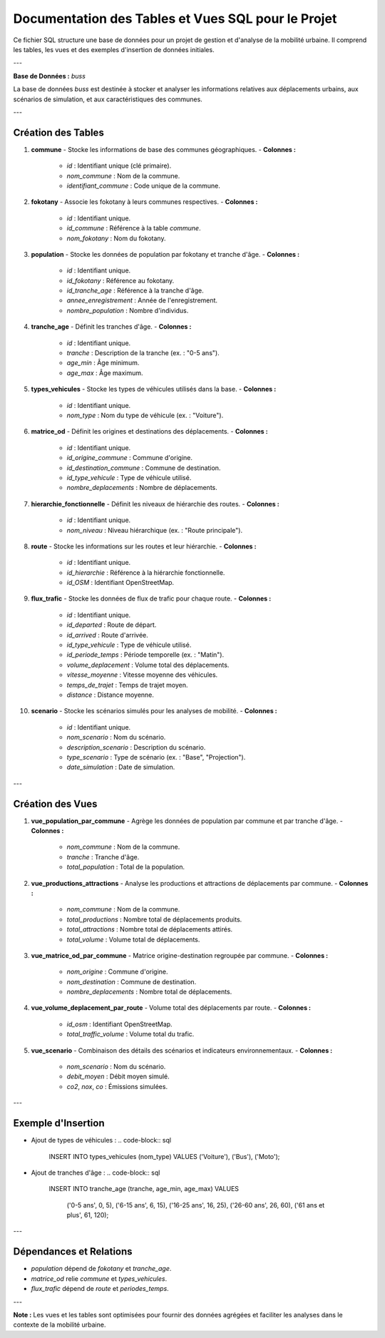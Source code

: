 =====================================================
Documentation des Tables et Vues SQL pour le Projet
=====================================================

Ce fichier SQL structure une base de données pour un projet de gestion et d'analyse de la mobilité urbaine. Il comprend les tables, les vues et des exemples d'insertion de données initiales.

---

**Base de Données :** `buss`

La base de données `buss` est destinée à stocker et analyser les informations relatives aux déplacements urbains, aux scénarios de simulation, et aux caractéristiques des communes.

---

**Création des Tables**
-----------------------

1. **commune**
   - Stocke les informations de base des communes géographiques.
   - **Colonnes :**
     - `id` : Identifiant unique (clé primaire).
     - `nom_commune` : Nom de la commune.
     - `identifiant_commune` : Code unique de la commune.

2. **fokotany**
   - Associe les fokotany à leurs communes respectives.
   - **Colonnes :**
     - `id` : Identifiant unique.
     - `id_commune` : Référence à la table `commune`.
     - `nom_fokotany` : Nom du fokotany.

3. **population**
   - Stocke les données de population par fokotany et tranche d'âge.
   - **Colonnes :**
     - `id` : Identifiant unique.
     - `id_fokotany` : Référence au fokotany.
     - `id_tranche_age` : Référence à la tranche d'âge.
     - `annee_enregistrement` : Année de l'enregistrement.
     - `nombre_population` : Nombre d'individus.

4. **tranche_age**
   - Définit les tranches d'âge.
   - **Colonnes :**
     - `id` : Identifiant unique.
     - `tranche` : Description de la tranche (ex. : "0-5 ans").
     - `age_min` : Âge minimum.
     - `age_max` : Âge maximum.

5. **types_vehicules**
   - Stocke les types de véhicules utilisés dans la base.
   - **Colonnes :**
     - `id` : Identifiant unique.
     - `nom_type` : Nom du type de véhicule (ex. : "Voiture").

6. **matrice_od**
   - Définit les origines et destinations des déplacements.
   - **Colonnes :**
     - `id` : Identifiant unique.
     - `id_origine_commune` : Commune d'origine.
     - `id_destination_commune` : Commune de destination.
     - `id_type_vehicule` : Type de véhicule utilisé.
     - `nombre_deplacements` : Nombre de déplacements.

7. **hierarchie_fonctionnelle**
   - Définit les niveaux de hiérarchie des routes.
   - **Colonnes :**
     - `id` : Identifiant unique.
     - `nom_niveau` : Niveau hiérarchique (ex. : "Route principale").

8. **route**
   - Stocke les informations sur les routes et leur hiérarchie.
   - **Colonnes :**
     - `id` : Identifiant unique.
     - `id_hierarchie` : Référence à la hiérarchie fonctionnelle.
     - `id_OSM` : Identifiant OpenStreetMap.

9. **flux_trafic**
   - Stocke les données de flux de trafic pour chaque route.
   - **Colonnes :**
     - `id` : Identifiant unique.
     - `id_departed` : Route de départ.
     - `id_arrived` : Route d'arrivée.
     - `id_type_vehicule` : Type de véhicule utilisé.
     - `id_periode_temps` : Période temporelle (ex. : "Matin").
     - `volume_deplacement` : Volume total des déplacements.
     - `vitesse_moyenne` : Vitesse moyenne des véhicules.
     - `temps_de_trajet` : Temps de trajet moyen.
     - `distance` : Distance moyenne.

10. **scenario**
    - Stocke les scénarios simulés pour les analyses de mobilité.
    - **Colonnes :**
      - `id` : Identifiant unique.
      - `nom_scenario` : Nom du scénario.
      - `description_scenario` : Description du scénario.
      - `type_scenario` : Type de scénario (ex. : "Base", "Projection").
      - `date_simulation` : Date de simulation.

---

**Création des Vues**
---------------------

1. **vue_population_par_commune**
   - Agrège les données de population par commune et par tranche d'âge.
   - **Colonnes :**
     - `nom_commune` : Nom de la commune.
     - `tranche` : Tranche d'âge.
     - `total_population` : Total de la population.

2. **vue_productions_attractions**
   - Analyse les productions et attractions de déplacements par commune.
   - **Colonnes :**
     - `nom_commune` : Nom de la commune.
     - `total_productions` : Nombre total de déplacements produits.
     - `total_attractions` : Nombre total de déplacements attirés.
     - `total_volume` : Volume total de déplacements.

3. **vue_matrice_od_par_commune**
   - Matrice origine-destination regroupée par commune.
   - **Colonnes :**
     - `nom_origine` : Commune d'origine.
     - `nom_destination` : Commune de destination.
     - `nombre_deplacements` : Nombre total de déplacements.

4. **vue_volume_deplacement_par_route**
   - Volume total des déplacements par route.
   - **Colonnes :**
     - `id_osm` : Identifiant OpenStreetMap.
     - `total_traffic_volume` : Volume total du trafic.

5. **vue_scenario**
   - Combinaison des détails des scénarios et indicateurs environnementaux.
   - **Colonnes :**
     - `nom_scenario` : Nom du scénario.
     - `debit_moyen` : Débit moyen simulé.
     - `co2`, `nox`, `co` : Émissions simulées.

---

**Exemple d'Insertion**
-----------------------

- Ajout de types de véhicules :
  .. code-block:: sql

     INSERT INTO types_vehicules (nom_type) VALUES ('Voiture'), ('Bus'), ('Moto');

- Ajout de tranches d'âge :
  .. code-block:: sql

     INSERT INTO tranche_age (tranche, age_min, age_max)
     VALUES
       ('0-5 ans', 0, 5),
       ('6-15 ans', 6, 15),
       ('16-25 ans', 16, 25),
       ('26-60 ans', 26, 60),
       ('61 ans et plus', 61, 120);

---

**Dépendances et Relations**
----------------------------

- `population` dépend de `fokotany` et `tranche_age`.
- `matrice_od` relie `commune` et `types_vehicules`.
- `flux_trafic` dépend de `route` et `periodes_temps`.

---

**Note :**
Les vues et les tables sont optimisées pour fournir des données agrégées et faciliter les analyses dans le contexte de la mobilité urbaine.
